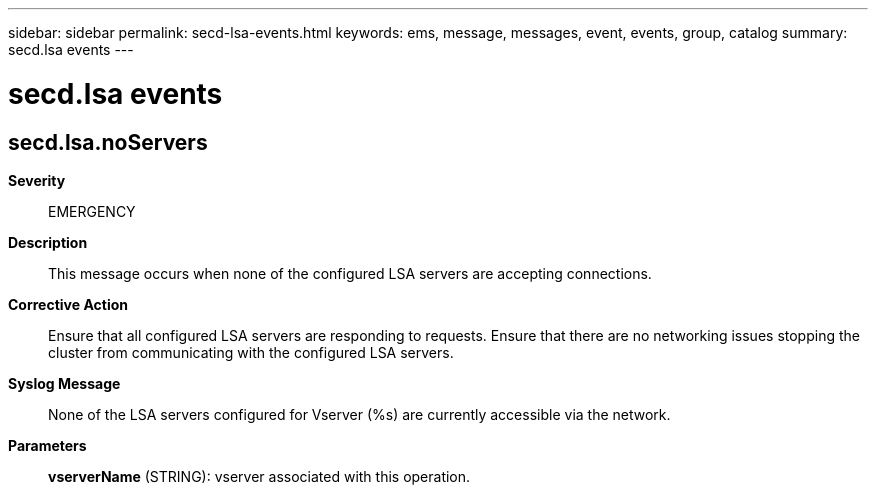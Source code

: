 ---
sidebar: sidebar
permalink: secd-lsa-events.html
keywords: ems, message, messages, event, events, group, catalog
summary: secd.lsa events
---

= secd.lsa events
:toc: macro
:toclevels: 1
:hardbreaks:
:nofooter:
:icons: font
:linkattrs:
:imagesdir: ./media/

== secd.lsa.noServers
*Severity*::
EMERGENCY
*Description*::
This message occurs when none of the configured LSA servers are accepting connections.
*Corrective Action*::
Ensure that all configured LSA servers are responding to requests. Ensure that there are no networking issues stopping the cluster from communicating with the configured LSA servers.
*Syslog Message*::
None of the LSA servers configured for Vserver (%s) are currently accessible via the network.
*Parameters*::
*vserverName* (STRING): vserver associated with this operation.
